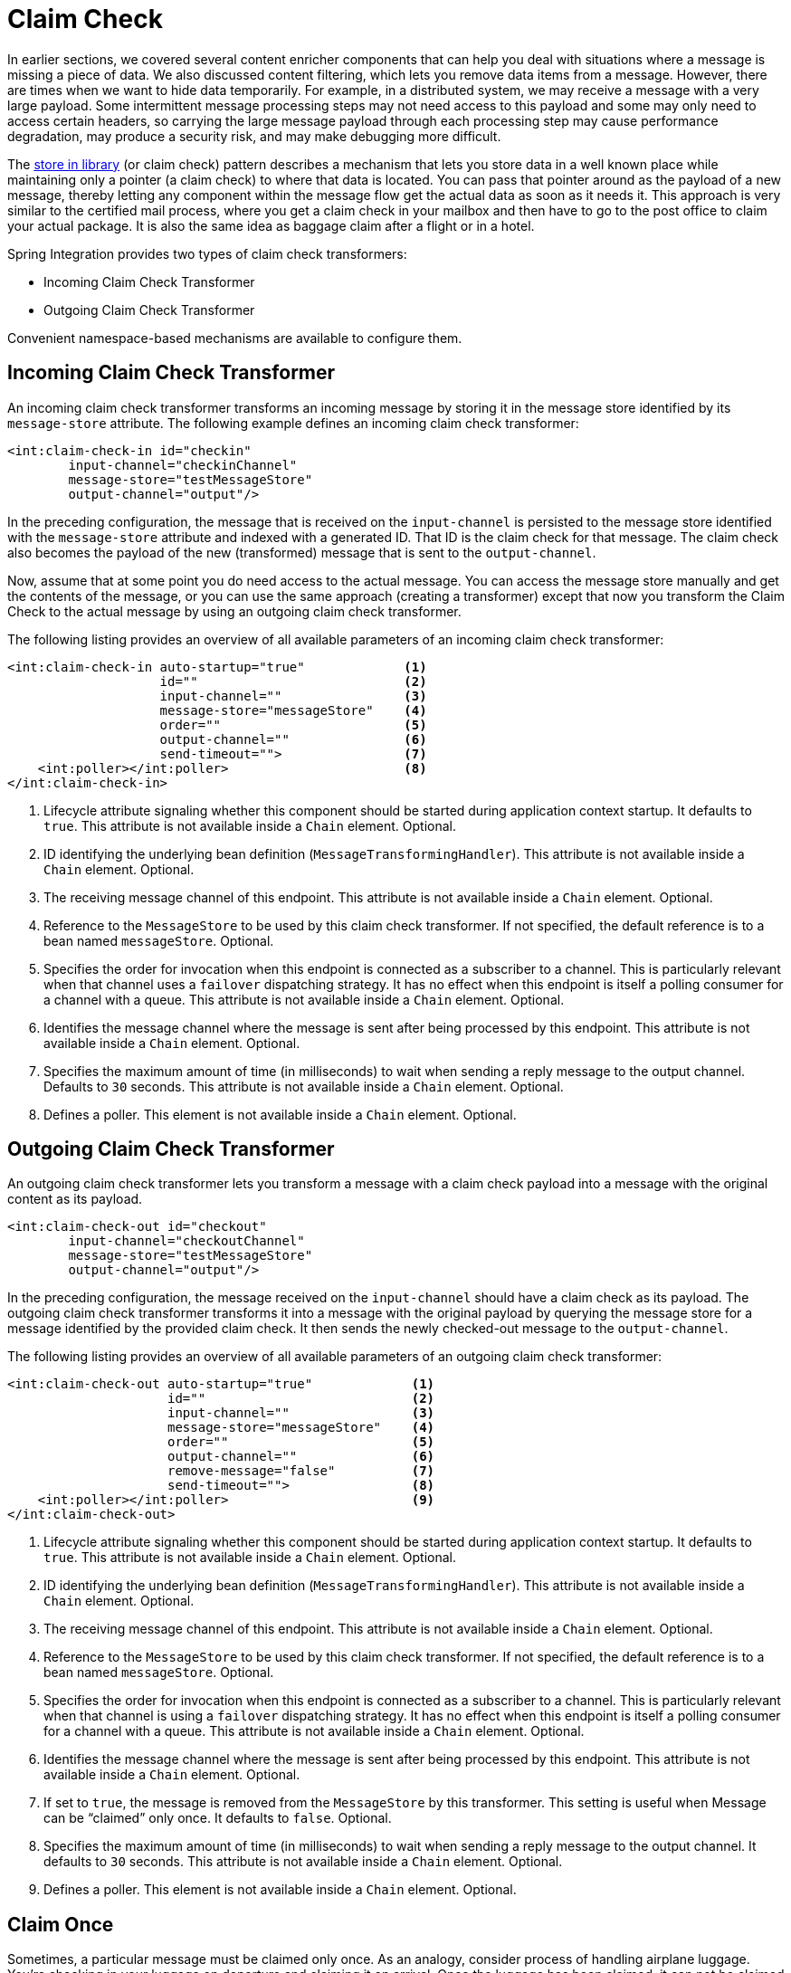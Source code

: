 [[claim-check]]
= Claim Check

In earlier sections, we covered several content enricher components that can help you deal with situations where a message is missing a piece of data.
We also discussed content filtering, which lets you remove data items from a message.
However, there are times when we want to hide data temporarily.
For example, in a distributed system, we may receive a message with a very large payload.
Some intermittent message processing steps may not need access to this payload and some may only need to access certain headers, so carrying the large message payload through each processing step may cause performance degradation, may produce a security risk, and may make debugging more difficult.

The https://www.enterpriseintegrationpatterns.com/StoreInLibrary.html[store in library] (or claim check) pattern describes a mechanism that lets you store data in a well known place while maintaining only a pointer (a claim check) to where that data is located.
You can pass that pointer around as the payload of a new message, thereby letting any component within the message flow get the actual data as soon as it needs it.
This approach is very similar to the certified mail process, where you get a claim check in your mailbox and then have to go to the post office to claim your actual package.
It is also the same idea as baggage claim after a flight or in a hotel.

Spring Integration provides two types of claim check transformers:

* Incoming Claim Check Transformer
* Outgoing Claim Check Transformer

Convenient namespace-based mechanisms are available to configure them.

[[claim-check-in]]
== Incoming Claim Check Transformer

An incoming claim check transformer transforms an incoming message by storing it in the message store identified by its `message-store` attribute.
The following example defines an incoming claim check transformer:

====
[source,xml]
----
<int:claim-check-in id="checkin"
        input-channel="checkinChannel"
        message-store="testMessageStore"
        output-channel="output"/>
----
====

In the preceding configuration, the message that is received on the `input-channel` is persisted to the message store identified with the `message-store` attribute and indexed with a generated ID.
That ID is the claim check for that message.
The claim check also becomes the payload of the new (transformed) message that is sent to the `output-channel`.

Now, assume that at some point you do need access to the actual message.
You can access the message store manually and get the contents of the message, or you can use the same approach (creating a transformer) except that now you transform the Claim Check to the actual message by using an outgoing claim check transformer.

The following listing provides an overview of all available parameters of an incoming claim check transformer:

====
[source,xml]
----
<int:claim-check-in auto-startup="true"             <1>
                    id=""                           <2>
                    input-channel=""                <3>
                    message-store="messageStore"    <4>
                    order=""                        <5>
                    output-channel=""               <6>
                    send-timeout="">                <7>
    <int:poller></int:poller>                       <8>
</int:claim-check-in>
----

<1> Lifecycle attribute signaling whether this component should be started during application context startup.
It defaults to `true`.
This attribute is not available inside a `Chain` element.
Optional.
<2> ID identifying the underlying bean definition (`MessageTransformingHandler`).
This attribute is not available inside a `Chain` element.
Optional.
<3> The receiving message channel of this endpoint.
This attribute is not available inside a `Chain` element.
Optional.
<4> Reference to the `MessageStore` to be used by this claim check transformer.
If not specified, the default reference is to a bean named `messageStore`.
Optional.
<5> Specifies the order for invocation when this endpoint is connected as a subscriber to a channel.
This is particularly relevant when that channel uses a `failover` dispatching strategy.
It has no effect when this endpoint is itself a polling consumer for a channel with a queue.
This attribute is not available inside a `Chain` element.
Optional.
<6> Identifies the message channel where the message is sent after being processed by this endpoint.
This attribute is not available inside a `Chain` element.
Optional.
<7> Specifies the maximum amount of time (in milliseconds) to wait when sending a reply message to the output channel.
Defaults to `30` seconds.
This attribute is not available inside a `Chain` element.
Optional.
<8> Defines a poller.
This element is not available inside a `Chain` element.
Optional.
====

[[claim-check-out]]
== Outgoing Claim Check Transformer

An outgoing claim check transformer lets you transform a message with a claim check payload into a message with the original content as its payload.

====
[source,xml]
----
<int:claim-check-out id="checkout"
        input-channel="checkoutChannel"
        message-store="testMessageStore"
        output-channel="output"/>
----
====

In the preceding configuration, the message received on the `input-channel` should have a claim check as its payload.
The outgoing claim check transformer transforms it into a message with the original payload by querying the message store for a message identified by the provided claim check.
It then sends the newly checked-out message to the `output-channel`.

The following listing provides an overview of all available parameters of an outgoing claim check transformer:

====
[source,xml]
----
<int:claim-check-out auto-startup="true"             <1>
                     id=""                           <2>
                     input-channel=""                <3>
                     message-store="messageStore"    <4>
                     order=""                        <5>
                     output-channel=""               <6>
                     remove-message="false"          <7>
                     send-timeout="">                <8>
    <int:poller></int:poller>                        <9>
</int:claim-check-out>
----

<1> Lifecycle attribute signaling whether this component should be started during application context startup.
It defaults to `true`.
This attribute is not available inside a `Chain` element.
Optional.
<2> ID identifying the underlying bean definition (`MessageTransformingHandler`).
This attribute is not available inside a `Chain` element.
Optional.
<3> The receiving message channel of this endpoint.
This attribute is not available inside a `Chain` element.
Optional.
<4> Reference to the `MessageStore` to be used by this claim check transformer.
If not specified, the default reference is to a bean named `messageStore`.
Optional.
<5> Specifies the order for invocation when this endpoint is connected as a subscriber to a channel.
This is particularly relevant when that channel is using a `failover` dispatching strategy.
It has no effect when this endpoint is itself a polling consumer for a channel with a queue.
This attribute is not available inside a `Chain` element.
Optional.
<6> Identifies the message channel where the message is sent after being processed by this endpoint.
This attribute is not available inside a `Chain` element.
Optional.
<7> If set to `true`, the message is removed from the `MessageStore` by this transformer.
This setting is useful when Message can be "`claimed`" only once.
It defaults to `false`.
Optional.
<8> Specifies the maximum amount of time (in milliseconds) to wait when sending a reply message to the output channel.
It defaults to `30` seconds.
This attribute is not available inside a `Chain` element.
Optional.
<9> Defines a poller.
This element is not available inside a `Chain` element.
Optional.
====

[[claim-once]]
== Claim Once

Sometimes, a particular message must be claimed only once.
As an analogy, consider process of handling airplane luggage.
You're checking in your luggage on departure and claiming it on arrival.
Once the luggage has been claimed, it can not be claimed again without first checking it back in.
To accommodate such cases, we introduced a `remove-message` boolean attribute on the `claim-check-out` transformer.
This attribute is set to `false` by default.
However, if set to `true`, the claimed message is removed from the `MessageStore` so that it cannot be claimed again.

This feature has an impact in terms of storage space, especially in the case of the in-memory `Map`-based `SimpleMessageStore`, where failing to remove messages could ultimately lead to an `OutOfMemoryException`.
Therefore, if you do not expect multiple claims to be made, we recommend that you set the `remove-message` attribute's value to `true`.
The following example show how to use the `remove-message` attribute:

====
[source,xml]
----
<int:claim-check-out id="checkout"
        input-channel="checkoutChannel"
        message-store="testMessageStore"
        output-channel="output"
        remove-message="true"/>
----
====

[[a-word-on-message-store]]
== A Word on Message Store

Although we rarely care about the details of the claim checks (as long as they work), you should know that the current implementation of the actual claim check (the pointer) in Spring Integration uses a UUID to ensure uniqueness.

`org.springframework.integration.store.MessageStore` is a strategy interface for storing and retrieving messages.
Spring Integration provides two convenient implementations of it:

* `SimpleMessageStore`: An in-memory, `Map`-based implementation (the default, good for testing)
* `JdbcMessageStore`: An implementation that uses a relational database over JDBC
